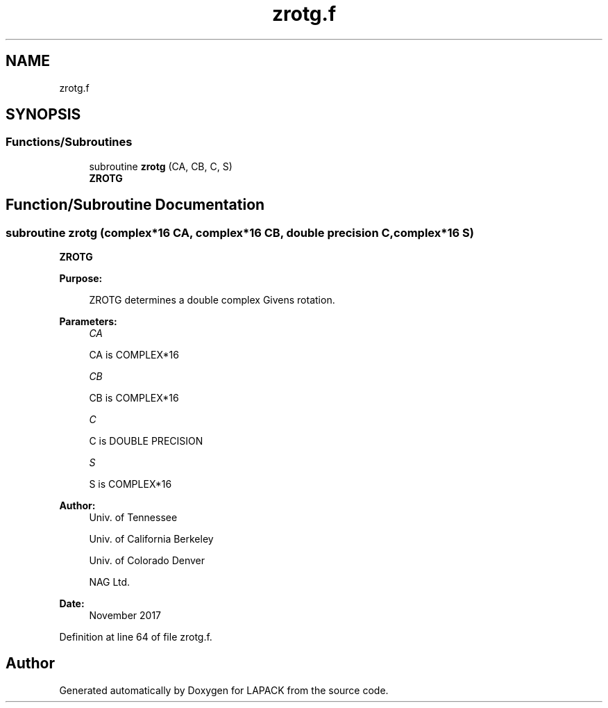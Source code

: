 .TH "zrotg.f" 3 "Tue Nov 14 2017" "Version 3.8.0" "LAPACK" \" -*- nroff -*-
.ad l
.nh
.SH NAME
zrotg.f
.SH SYNOPSIS
.br
.PP
.SS "Functions/Subroutines"

.in +1c
.ti -1c
.RI "subroutine \fBzrotg\fP (CA, CB, C, S)"
.br
.RI "\fBZROTG\fP "
.in -1c
.SH "Function/Subroutine Documentation"
.PP 
.SS "subroutine zrotg (complex*16 CA, complex*16 CB, double precision C, complex*16 S)"

.PP
\fBZROTG\fP 
.PP
\fBPurpose: \fP
.RS 4

.PP
.nf
    ZROTG determines a double complex Givens rotation.
.fi
.PP
 
.RE
.PP
\fBParameters:\fP
.RS 4
\fICA\fP 
.PP
.nf
          CA is COMPLEX*16
.fi
.PP
.br
\fICB\fP 
.PP
.nf
          CB is COMPLEX*16
.fi
.PP
.br
\fIC\fP 
.PP
.nf
          C is DOUBLE PRECISION
.fi
.PP
.br
\fIS\fP 
.PP
.nf
          S is COMPLEX*16
.fi
.PP
 
.RE
.PP
\fBAuthor:\fP
.RS 4
Univ\&. of Tennessee 
.PP
Univ\&. of California Berkeley 
.PP
Univ\&. of Colorado Denver 
.PP
NAG Ltd\&. 
.RE
.PP
\fBDate:\fP
.RS 4
November 2017 
.RE
.PP

.PP
Definition at line 64 of file zrotg\&.f\&.
.SH "Author"
.PP 
Generated automatically by Doxygen for LAPACK from the source code\&.
